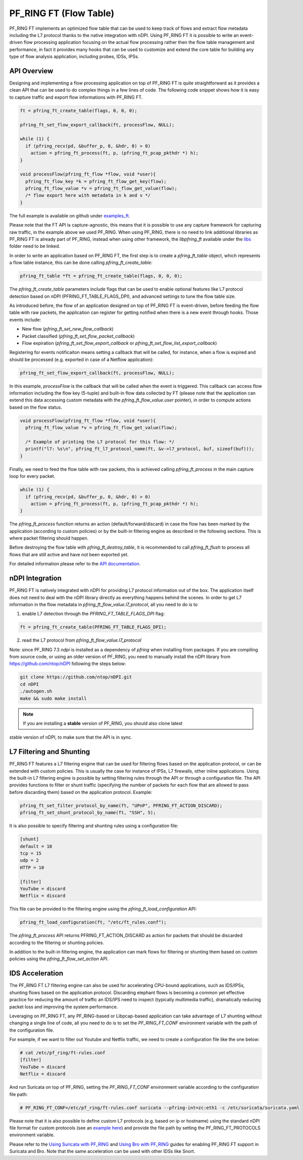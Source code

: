 PF_RING FT (Flow Table)
=======================

PF_RING FT implements an optimized flow table that can be used to keep track of flows and
extract flow metadata including the L7 protocol thanks to the native integration with nDPI.
Using PF_RING FT it is possible to write an event-driven flow processing application focusing
on the actual flow processing rather then the flow table management and performance, in fact
it provides many hooks that can be used to customize and extend the core table for building 
any type of flow analysis application, including probes, IDSs, IPSs.

.. image:: img/pfring_ft.png

API Overview
------------

Designing and implementing a flow processing application on top of PF_RING FT is quite 
straightforward as it provides a clean API that can be used to do complex things in a 
few lines of code. The following code snippet shows how it is easy to capture traffic 
and export flow informations with PF_RING FT. 

.. code-block:: c

   ft = pfring_ft_create_table(flags, 0, 0, 0);
   
   pfring_ft_set_flow_export_callback(ft, processFlow, NULL);
   
   while (1) {
     if (pfring_recv(pd, &buffer_p, 0, &hdr, 0) > 0)
       action = pfring_ft_process(ft, p, (pfring_ft_pcap_pkthdr *) h);
   }
   
   void processFlow(pfring_ft_flow *flow, void *user){
     pfring_ft_flow_key *k = pfring_ft_flow_get_key(flow);
     pfring_ft_flow_value *v = pfring_ft_flow_get_value(flow);
     /* flow export here with metadata in k and v */
   }

The full example is available on github under `examples_ft <https://github.com/ntop/PF_RING/tree/dev/userland/examples_ft>`_.

Please note that the FT API is capture-agnostic, this means that it is possible to use any capture framework
for capturing raw traffic, in the example above we used PF_RING. When using PF_RING, there is no need to link
additional libraries as PF_RING FT is already part of PF_RING, instead when using other framework, the *libpfring_ft*
available under the `libs <https://github.com/ntop/PF_RING/tree/dev/userland/lib/libs>`_ folder need to be linked.

In order to write an application based on PF_RING FT, the first step is to create a *pfring_ft_table* object,
which represents a flow table instance, this can be done calling *pfring_ft_create_table*:

.. code-block:: c

   pfring_ft_table *ft = pfring_ft_create_table(flags, 0, 0, 0);

The *pfring_ft_create_table* parameters include flags that can be used to enable optional features like
L7 protocol detection based on nDPI (PFRING_FT_TABLE_FLAGS_DPI), and advanced settings to tune the flow
table size.

As introduced before, the flow of an application designed on top of PF_RING FT is event-driven,
before feeding the flow table with raw packets, the application can register for getting notified
when there is a new event through hooks. Those events include:

- New flow (*pfring_ft_set_new_flow_callback*)
- Packet classified (*pfring_ft_set_flow_packet_callback*)
- Flow expiration (*pfring_ft_set_flow_export_callback* or *pfring_ft_set_flow_list_export_callback*)

Registering for events notificaiton means setting a callback that will be called, for instance, when
a flow is expired and should be processed (e.g. exported in case of a Netflow application):

.. code-block:: c

   pfring_ft_set_flow_export_callback(ft, processFlow, NULL);

In this example, *processFlow* is the callback that will be called when the event is triggered.
This callback can access flow information including the flow key (5-tuple) and built-in flow data collected
by FT (please note that the application can extend this data accessing custom metadata with the 
*pfring_ft_flow_value.user* pointer), in order to compute actions based on the flow status. 

.. code-block:: c

   void processFlow(pfring_ft_flow *flow, void *user){
     pfring_ft_flow_value *v = pfring_ft_flow_get_value(flow);
     
     /* Example of printing the L7 protocol for this flow: */
     printf("l7: %s\n", pfring_ft_l7_protocol_name(ft, &v->l7_protocol, buf, sizeof(buf)));
   }

Finally, we need to feed the flow table with raw packets, this is achieved calling *pfring_ft_process* in
the main capture loop for every packet.

.. code-block:: c

   while (1) {
     if (pfring_recv(pd, &buffer_p, 0, &hdr, 0) > 0)
       action = pfring_ft_process(ft, p, (pfring_ft_pcap_pkthdr *) h);
   }

The *pfring_ft_process* function returns an action (default/forward/discard) in case the 
flow has been marked by the application (according to custom policies) or by the built-in filtering engine
as described in the following sections. This is where packet filtering should happen.

Before destroying the flow table with *pfring_ft_destroy_table*, it is recommended to call *pfring_ft_flush*
to process all flows that are still active and have not been exported yet.

For detailed information please refer to the `API documentation <https://www.ntop.org/guides/pf_ring_api/pfring__ft_8h.html>`_.

nDPI Integration
----------------

PF_RING FT is natively integrated with nDPI for providing L7 protocol information out of 
the box. The application itself does not need to deal with the nDPI library directly as 
everything happens behind the scenes. In order to get L7 information in the flow metadata 
in *pfring_ft_flow_value.l7_protocol*, all you need to do is to 

1. enable L7 detection through the *PFRING_FT_TABLE_FLAGS_DPI* flag:

.. code-block:: c

   ft = pfring_ft_create_table(PFRING_FT_TABLE_FLAGS_DPI);

2. read the L7 protocol from *pfring_ft_flow_value.l7_protocol*

Note: since PF_RING 7.3 *ndpi* is installed as a dependency of *pfring* when installing
from packages. If you are compiling from source code, or using an older version of PF_RING,
you need to manually install the nDPI library from https://github.com/ntop/nDPI following
the steps below:

.. code-block:: console

   git clone https://github.com/ntop/nDPI.git
   cd nDPI
   ./autogen.sh
   make && sudo make install

.. note::  If you are installing a **stable** version of PF_RING, you should also clone latest 
stable version of nDPI, to make sure that the API is in sync.

L7 Filtering and Shunting
-------------------------

PF_RING FT features a L7 filtering engine that can be used for filtering flows based on the application 
protocol, or can be extended with custom policies.
This is usually the case for instance of IPSs, L7 firewalls, other inline applications. 
Using the built-in L7 filtering engine is possible by setting filtering rules through the API 
or through a configuration file.
The API provides functions to filter or shunt traffic (specifying the number of packets for each flow that 
are allowed to pass before discarding them) based on the application protocol. Example:

.. code-block:: c

   pfring_ft_set_filter_protocol_by_name(ft, "UPnP", PFRING_FT_ACTION_DISCARD);
   pfring_ft_set_shunt_protocol_by_name(ft, "SSH", 5);

It is also possible to specify filtering and shunting rules using a configuration file:

.. code-block:: text

   [shunt]
   default = 10
   tcp = 15
   udp = 2
   HTTP = 10
   
   [filter]
   YouTube = discard
   Netflix = discard

This file can be provided to the filtering engine using the *pfring_ft_load_configuration* API:

.. code-block:: c

   pfring_ft_load_configuration(ft, "/etc/ft_rules.conf");

The *pfring_ft_process* API returns PFRING_FT_ACTION_DISCARD as action for packets that should be
discarded according to the filtering or shunting policies.

In addition to the built-in filtering engine, the application can mark flows for filtering or shunting 
them based on custom policies using the *pfring_ft_flow_set_action* API.

IDS Acceleration
----------------

The PF_RING FT L7 filtering engine can also be used for accelerating CPU-bound applications, such as 
IDS/IPSs, shunting flows based on the application protocol. Discarding elephant flows is becoming a 
common yet effective practice for reducing the amount of traffic an IDS/IPS need to inspect (typically 
multimedia traffic), dramatically reducing packet loss and improving the system performance. 

Leveraging on PF_RING FT, any PF_RING-based or Libpcap-based application can take advantage of L7 
shunting without changing a single line of code, all you need to do is to set the *PF_RING_FT_CONF* 
environment variable with the path of the configuration file.

For example, if we want to filter out Youtube and Netflix traffic, we need to create a configuration
file like the one below:

.. code-block:: console
   
   # cat /etc/pf_ring/ft-rules.conf
   [filter]
   YouTube = discard
   Netflix = discard

And run Suricata on top of PF_RING, setting the *PF_RING_FT_CONF* environment variable according
to the configuration file path:

.. code-block:: console
   
   # PF_RING_FT_CONF=/etc/pf_ring/ft-rules.conf suricata --pfring-int=zc:eth1 -c /etc/suricata/suricata.yaml

Please note that it is also possible to define custom L7 protocols (e.g. based on ip or hostname) using the standard nDPI file format for custom protocols  (see an `example here <https://github.com/ntop/nDPI/blob/dev/example/protos.txt>`_) and provide the file path by setting the PF_RING_FT_PROTOCOLS environment variable.

Please refer to the `Using Suricata with PF_RING <https://www.ntop.org/guides/pf_ring/thirdparty/suricata.html#pf-ring-ft-acceleration>`_ 
and `Using Bro with PF_RING <https://www.ntop.org/guides/pf_ring/thirdparty/bro.html#pf-ring-ft-acceleration>`_
guides for enabling PF_RING FT support in Suricata and Bro. Note that the same acceleration can be used with other 
IDSs like Snort.

